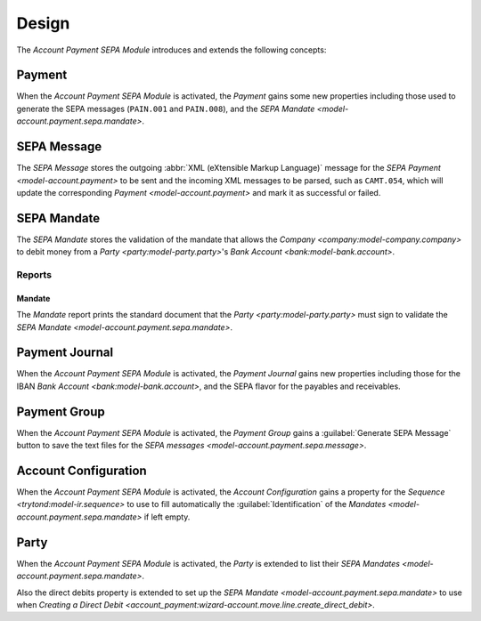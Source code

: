 ******
Design
******

The *Account Payment SEPA Module* introduces and extends the following concepts:

.. _model-account.payment:

Payment
=======

When the *Account Payment SEPA Module* is activated, the *Payment* gains some
new properties including those used to generate the SEPA messages (``PAIN.001``
and ``PAIN.008``), and the `SEPA Mandate <model-account.payment.sepa.mandate>`.

.. seealso::

   The `Payment <account_payment:model-account.payment>` concept is introduced
   by the :doc:`Account Payment Module <account_payment:index>`.

.. _model-account.payment.sepa.message:

SEPA Message
============

The *SEPA Message* stores the outgoing :abbr:`XML (eXtensible Markup Language)`
message for the `SEPA Payment <model-account.payment>` to be sent and the
incoming XML messages to be parsed, such as ``CAMT.054``, which will update the
corresponding `Payment <model-account.payment>` and mark it as successful or
failed.

.. seealso::

   The SEPA messages can be found by opening the main menu item:

   |Financial --> Payments --> SEPA Messages|__

   .. |Financial --> Payments --> SEPA Messages| replace:: :menuselection:`Financial --> Payments --> SEPA Messages`
   __ https://demo.tryton.org/model/account.payment.sepa.message

.. _model-account.payment.sepa.mandate:

SEPA Mandate
============

The *SEPA Mandate* stores the validation of the mandate that allows the
`Company <company:model-company.company>` to debit money from a `Party
<party:model-party.party>`'s `Bank Account <bank:model-bank.account>`.

.. seealso::

   The SEPA mandates can be found by opening the main menu item:

   |Banking --> SEPA Mandates|__

   .. |Banking --> SEPA Mandates| replace:: :menuselection:`Banking --> SEPA Mandates`
   __ https://demo.tryton.org/model/account.payment.sepa.mandate

Reports
-------

.. _report-account.payment.sepa.mandate:

Mandate
^^^^^^^

The *Mandate* report prints the standard document that the `Party
<party:model-party.party>` must sign to validate the `SEPA Mandate
<model-account.payment.sepa.mandate>`.

.. _model-account.payment.journal:

Payment Journal
===============

When the *Account Payment SEPA Module* is activated, the *Payment Journal*
gains new properties including those for the IBAN `Bank Account
<bank:model-bank.account>`, and the SEPA flavor for the payables and
receivables.

.. seealso::

   The `Payment Journal <account_payment:model-account.payment.journal>`
   concept is introduced by the :doc:`Account Payment Module
   <account_payment:index>`.

.. _model-account.payment.group:

Payment Group
=============

When the *Account Payment SEPA Module* is activated, the *Payment Group* gains
a :guilabel:`Generate SEPA Message` button to save the text files for the `SEPA
messages <model-account.payment.sepa.message>`.

.. seealso::

   The `Payment Group <account_payment:model-account.payment.group>` concept is
   introduced by the :doc:`Account Payment Module <account_payment:index>`.

.. _model-account.configuration:

Account Configuration
=====================

When the *Account Payment SEPA Module* is activated, the *Account
Configuration* gains a property for the `Sequence <trytond:model-ir.sequence>`
to use to fill automatically the :guilabel:`Identification` of the `Mandates
<model-account.payment.sepa.mandate>` if left empty.

.. seealso::

   The `Account Configuration <account:model-account.configuration>` concept is
   introduced by the :doc:`Account Module <account:index>`.

.. _model-party.party:

Party
=====

When the *Account Payment SEPA Module* is activated, the *Party* is extended to
list their `SEPA Mandates <model-account.payment.sepa.mandate>`.

Also the direct debits property is extended to set up the `SEPA Mandate
<model-account.payment.sepa.mandate>` to use when `Creating a Direct Debit
<account_payment:wizard-account.move.line.create_direct_debit>`.

.. seealso::

   The `Party <party:model-party.party>` concept is introduced by the
   :doc:`Party Module <party:index>`.
